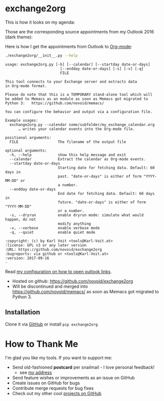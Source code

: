 * exchange2org

This is how it looks on my agenda:

[[file:screenshot_emacs.png]]

Those are the corresponding source appointments from my Outlook 2016 (dark theme):

[[file:screenshot_outlook.png]]

Here is how I get the appointments from Outlook to [[http://karl-voit.at/orgmode/][Org-mode]]:

#+BEGIN_SRC sh :results output :wrap src
./exchange2org/__init__.py --help
#+END_SRC

#+BEGIN_src
usage: exchange2org.py [-h] [--calendar] [--startday date-or-days]
                         [--endday date-or-days] [-s] [-v] [-q]
                         FILE

This tool connects to your Exchange server and extracts data
in Org-mode format.

Please do note that this is a TEMPORARY stand-alone tool which will
be added to Memacs as an module as soon as Memacs got migrated to
Python 3:   https://github.com/novoid/memacs/

You can configure the behavior and output via a configuration file.

Example usages:
  exchange2org.py --calendar some/subfolder/my_exchange_calendar.org
      … writes your calendar events into the Org-mode file.

positional arguments:
  FILE                  The filename of the output file

optional arguments:
  -h, --help            show this help message and exit
  --calendar            Extract the calendar as Org-mode events.
  --startday date-or-days
                        Starting date for fetching data. Default: 60 days in
                        past. "date-or-days" is either of form "YYYY-MM-DD" or
                        a number.
  --endday date-or-days
                        End date for fetching data. Default: 60 days in
                        future. "date-or-days" is either of form "YYYY-MM-DD"
                        or a number.
  -s, --dryrun          enable dryrun mode: simulate what would happen, do not
                        modify anything
  -v, --verbose         enable verbose mode
  -q, --quiet           enable quiet mode

:copyright: (c) by Karl Voit <tools@Karl-Voit.at>
:license: GPL v3 or any later version
:URL: https://github.com/novoid/exchange2org
:bugreports: via github or <tools@Karl-Voit.at>
:version: 2017-09-16
·
#+END_src

Read [[https://github.com/novoid/dot-emacs/blob/master/config.org#links-to-outlook-entities][my configuration on how to open outlook links]].

- Hosted on github: https://github.com/novoid/exchange2org
- Will be discontinued and merged into
  https://github.com/novoid/memacs/ as soon as Memacs got migrated to
  Python 3.

** Installation

Clone it via [[https://github.com/novoid/filetags][GitHub]] or install =pip exchange2org=

* How to Thank Me

I'm glad you like my tools. If you want to support me:

- Send old-fashioned *postcard* per snailmail - I love personal feedback!
  - see [[http://tinyurl.com/j6w8hyo][my address]]
- Send feature wishes or improvements as an issue on GitHub
- Create issues on GitHub for bugs
- Contribute merge requests for bug fixes
- Check out my other cool [[https://github.com/novoid][projects on GitHub]]

* Local Variables                                                  :noexport:
# Local Variables:
# mode: auto-fill
# mode: flyspell
# eval: (ispell-change-dictionary "en_US")
# End:
